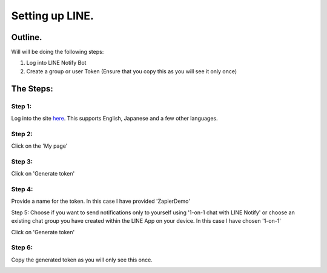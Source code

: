 Setting up LINE.
================

Outline.
--------

Will will be doing the following steps:

1. Log into LINE Notify Bot
2. Create a group or user Token (Ensure that you copy this as you will see it \
   only once)

The Steps:
----------

Step 1:
^^^^^^^
Log into the site `here <https://notify-bot.line.me/en/>`_. This supports \
English, Japanese and a few other languages.

Step 2:
^^^^^^^
Click on the 'My page'

.. image:: images/LINE/1-LINE-my-page.png
   :alt: My Page link

Step 3:
^^^^^^^
Click on 'Generate token'

.. image:: images/LINE/2-LINE-Access-Token.png
   :alt: Generate Token

Step 4:
^^^^^^^
Provide a name for the token. In this case I have provided 'ZapierDemo'

.. image:: images/LINE/3-LINE-UniqueName-User-Or-ChatGroup.png
   :alt: Provide Token name

Step 5:
Choose if you want to send notifications only to yourself using '1-on-1 chat with LINE Notify' \
or choose an existing chat group you have created within the LINE App on your device.
In this case I have chosen '1-on-1'

.. image:: images/LINE/4-LINE.png
   :alt: Choose your chat group or one on one.

Click on 'Generate token'

Step 6:
^^^^^^^

Copy the generated token as you will only see this once.

.. image:: images/LINE/5-LINE-TOKEN.png
   :alt: Generate Token Example
